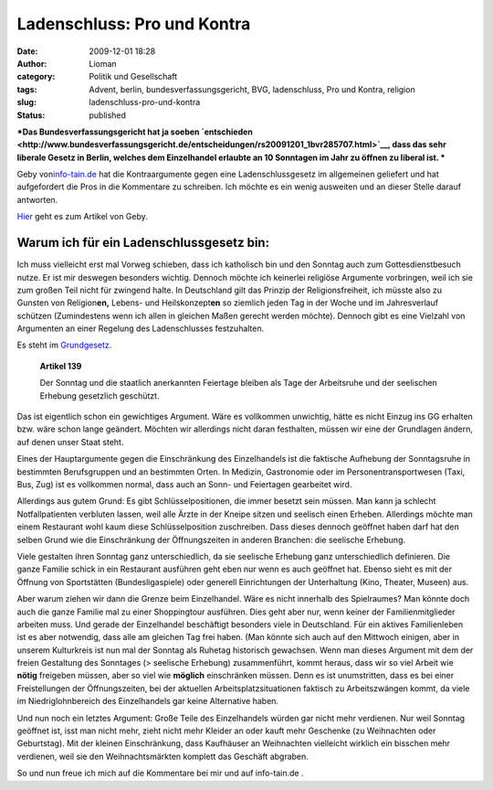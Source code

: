 Ladenschluss: Pro und Kontra
############################
:date: 2009-12-01 18:28
:author: Lioman
:category: Politik und Gesellschaft
:tags: Advent, berlin, bundesverfassungsgericht, BVG, ladenschluss, Pro und Kontra, religion
:slug: ladenschluss-pro-und-kontra
:status: published

***Das Bundesverfassungsgericht hat ja soeben
`entschieden <http://www.bundesverfassungsgericht.de/entscheidungen/rs20091201_1bvr285707.html>`__,
dass das sehr liberale Gesetz in Berlin, welches dem Einzelhandel
erlaubte an 10 Sonntagen im Jahr zu öffnen zu liberal ist.
***

Geby von\ `info-tain.de <http://www.info-tain.de>`__ hat die
Kontraargumente gegen eine Ladenschlussgesetz im allgemeinen geliefert
und hat aufgefordert die Pros in die Kommentare zu schreiben. Ich möchte
es ein wenig ausweiten und an dieser Stelle darauf antworten.

`Hier <http://www.info-tain.de/ladenschluss-pro-und-kontra>`__ geht es
zum Artikel von Geby.

Warum ich für ein Ladenschlussgesetz bin:
~~~~~~~~~~~~~~~~~~~~~~~~~~~~~~~~~~~~~~~~~

Ich muss vielleicht erst mal Vorweg schieben, dass ich katholisch bin
und den Sonntag auch zum Gottesdienstbesuch nutze. Er ist mir deswegen
besonders wichtig. Dennoch möchte ich keinerlei religiöse Argumente
vorbringen, weil ich sie zum großen Teil nicht für zwingend halte. In
Deutschland gilt das Prinzip der Religionsfreiheit, ich müsste also zu
Gunsten von Religion\ **en,** Lebens- und Heilskonzept\ **en** so
ziemlich jeden Tag in der Woche und im Jahresverlauf schützen
(Zumindestens wenn ich allen in gleichen Maßen gerecht werden möchte).
Dennoch gibt es eine Vielzahl von Argumenten an einer Regelung des
Ladenschlusses festzuhalten.

Es steht im
`Grundgesetz <http://de.wikipedia.org/wiki/Grundgesetz%20f%C3%BCr%20die%20Bundesrepublik%20Deutschland>`__.

    **Artikel 139**

    Der Sonntag und die staatlich anerkannten Feiertage bleiben als Tage
    der Arbeitsruhe und der seelischen Erhebung gesetzlich geschützt.

Das ist eigentlich schon ein gewichtiges Argument. Wäre es vollkommen
unwichtig, hätte es nicht Einzug ins GG erhalten bzw. wäre schon lange
geändert. Möchten wir allerdings nicht daran festhalten, müssen wir eine
der Grundlagen ändern, auf denen unser Staat steht.

Eines der Hauptargumente gegen die Einschränkung des Einzelhandels ist
die faktische Aufhebung der Sonntagsruhe in bestimmten Berufsgruppen und
an bestimmten Orten. In Medizin, Gastronomie oder im
Personentransportwesen (Taxi, Bus, Zug) ist es vollkommen normal, dass
auch an Sonn- und Feiertagen gearbeitet wird.

Allerdings aus gutem Grund: Es gibt Schlüsselpositionen, die immer
besetzt sein müssen. Man kann ja schlecht Notfallpatienten verbluten
lassen, weil alle Ärzte in der Kneipe sitzen und seelisch einen Erheben.
Allerdings möchte man einem Restaurant wohl kaum diese Schlüsselposition
zuschreiben. Dass dieses dennoch geöffnet haben darf hat den selben
Grund wie die Einschränkung der Öffnungszeiten in anderen Branchen: die
seelische Erhebung.

Viele gestalten ihren Sonntag ganz unterschiedlich, da sie seelische
Erhebung ganz unterschiedlich definieren. Die ganze Familie schick in
ein Restaurant ausführen geht eben nur wenn es auch geöffnet hat. Ebenso
sieht es mit der Öffnung von Sportstätten (Bundesligaspiele) oder
generell Einrichtungen der Unterhaltung (Kino, Theater, Museen) aus.

Aber warum ziehen wir dann die Grenze beim Einzelhandel. Wäre es nicht
innerhalb des Spielraumes? Man könnte doch auch die ganze Familie mal zu
einer Shoppingtour ausführen. Dies geht aber nur, wenn keiner der
Familienmitglieder arbeiten muss. Und gerade der Einzelhandel
beschäftigt besonders viele in Deutschland. Für ein aktives
Familienleben ist es aber notwendig, dass alle am gleichen Tag frei
haben. (Man könnte sich auch auf den Mittwoch einigen, aber in unserem
Kulturkreis ist nun mal der Sonntag als Ruhetag historisch gewachsen. 
Wenn man dieses Argument mit dem der freien Gestaltung des Sonntages (>
seelische Erhebung) zusammenführt, kommt heraus, dass wir so viel Arbeit
wie **nötig** freigeben müssen, aber so viel wie **möglich**
einschränken müssen. Denn es ist unumstritten, dass es bei einer
Freistellungen der Öffnungszeiten, bei der aktuellen
Arbeitsplatzsituationen faktisch zu Arbeitszwängen kommt, da viele im
Niedriglohnbereich des Einzelhandels gar keine Alternative haben.

Und nun noch ein letztes Argument: Große Teile des Einzelhandels würden
gar nicht mehr verdienen. Nur weil Sonntag geöffnet ist, isst man nicht
mehr, zieht nicht mehr Kleider an oder kauft mehr Geschenke (zu
Weihnachten oder Geburtstag). Mit der kleinen Einschränkung, dass
Kaufhäuser an Weihnachten vielleicht wirklich ein bisschen mehr
verdienen, weil sie den Weihnachtsmärkten komplett das Geschäft
abgraben.

So und nun freue ich mich auf die Kommentare bei mir und auf
info-tain.de .
